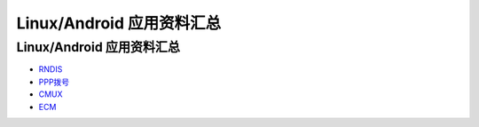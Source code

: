 Linux/Android 应用资料汇总
==========================

.. _linuxandroid-应用资料汇总-1:

Linux/Android 应用资料汇总
--------------------------

-  `RNDIS <https://doc.luatos.wiki/wiki/pages/80.html>`__
-  `PPP拨号 <https://doc.luatos.wiki/wiki/pages/81.html>`__
-  `CMUX <https://doc.luatos.wiki/wiki/pages/557.html>`__
-  `ECM <https://doc.luatos.wiki/wiki/pages/82.html>`__
